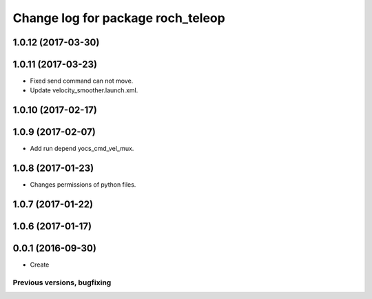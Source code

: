 ^^^^^^^^^^^^^^^^^^^^^^^^^^^^^^^^^^^^^^
Change log for package roch_teleop
^^^^^^^^^^^^^^^^^^^^^^^^^^^^^^^^^^^^^^
1.0.12 (2017-03-30)
-------------------

1.0.11 (2017-03-23)
-------------------
* Fixed send command can not move.
* Update velocity_smoother.launch.xml.

1.0.10 (2017-02-17)
-------------------

1.0.9 (2017-02-07)
-------------------
* Add run depend yocs_cmd_vel_mux.

1.0.8 (2017-01-23)
-------------------
* Changes permissions of python files.

1.0.7 (2017-01-22)
-------------------

1.0.6 (2017-01-17)
-------------------

0.0.1 (2016-09-30)
-------------------
* Create

Previous versions, bugfixing
============================

